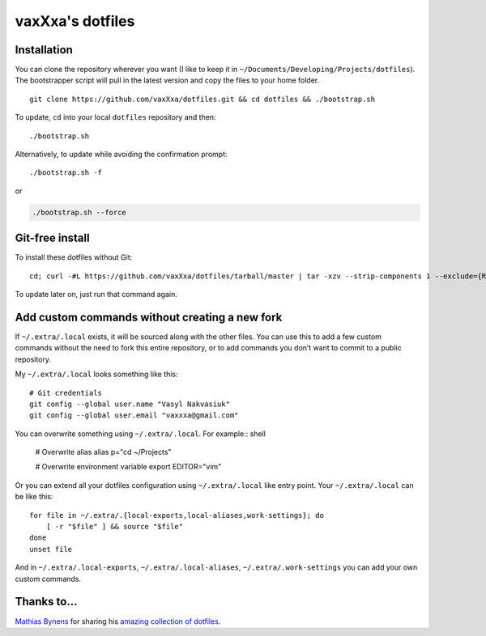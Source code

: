 vaxXxa's dotfiles
=================


Installation
------------

You can clone the repository wherever you want (I like to keep it in ``~/Documents/Developing/Projects/dotfiles``). The bootstrapper script will pull in the latest version and copy the files to your home folder.
::

    git clone https://github.com/vaxXxa/dotfiles.git && cd dotfiles && ./bootstrap.sh

To update, ``cd`` into your local ``dotfiles`` repository and then::

    ./bootstrap.sh

Alternatively, to update while avoiding the confirmation prompt::

    ./bootstrap.sh -f

or

.. code:: bash

    ./bootstrap.sh --force


Git-free install
----------------

To install these dotfiles without Git::

    cd; curl -#L https://github.com/vaxXxa/dotfiles/tarball/master | tar -xzv --strip-components 1 --exclude={README.rst,bootstrap.sh}

To update later on, just run that command again.


Add custom commands without creating a new fork
-----------------------------------------------

If ``~/.extra/.local`` exists, it will be sourced along with the other files. You can use this to add a few custom commands without the need to fork this entire repository, or to add commands you don’t want to commit to a public repository.

My ``~/.extra/.local`` looks something like this::

    # Git credentials
    git config --global user.name "Vasyl Nakvasiuk"
    git config --global user.email "vaxxxa@gmail.com"

You can overwrite something using ``~/.extra/.local``. For example:: shell

    # Overwrite alias
    alias p="cd ~/Projects"

    # Overwrite environment variable
    export EDITOR="vim"

Or you can extend all your dotfiles configuration using ``~/.extra/.local`` like entry point. Your ``~/.extra/.local`` can be like this::

    for file in ~/.extra/.{local-exports,local-aliases,work-settings}; do
        [ -r "$file" ] && source "$file"
    done
    unset file

And in ``~/.extra/.local-exports``, ``~/.extra/.local-aliases``, ``~/.extra/.work-settings`` you can add your own custom commands.


Thanks to...
------------

`Mathias Bynens <https://github.com/mathiasbynens>`_ for sharing his `amazing collection of dotfiles <https://github.com/mathiasbynens/dotfiles>`_.